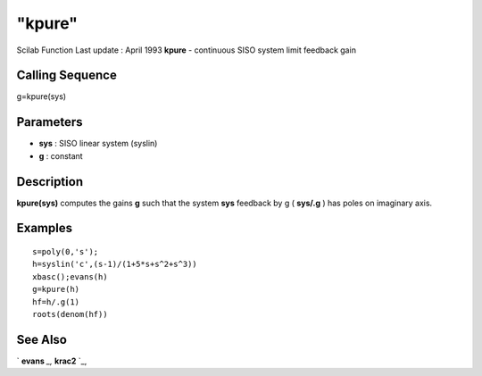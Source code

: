 ====
"kpure"
====

Scilab Function Last update : April 1993
**kpure** - continuous SISO system limit feedback gain



Calling Sequence
~~~~~~~~~~~~~~~~

g=kpure(sys)




Parameters
~~~~~~~~~~


+ **sys** : SISO linear system (syslin)
+ **g** : constant




Description
~~~~~~~~~~~

**kpure(sys)** computes the gains **g** such that the system **sys**
feedback by g ( **sys/.g** ) has poles on imaginary axis.



Examples
~~~~~~~~


::

    
    
    s=poly(0,'s');
    h=syslin('c',(s-1)/(1+5*s+s^2+s^3))
    xbasc();evans(h)
    g=kpure(h)
    hf=h/.g(1)
    roots(denom(hf))
     
      




See Also
~~~~~~~~

` **evans** `_,` **krac2** `_,

.. _
      : ://./control/krac2.htm
.. _
      : ://./control/../graphics/evans.htm



